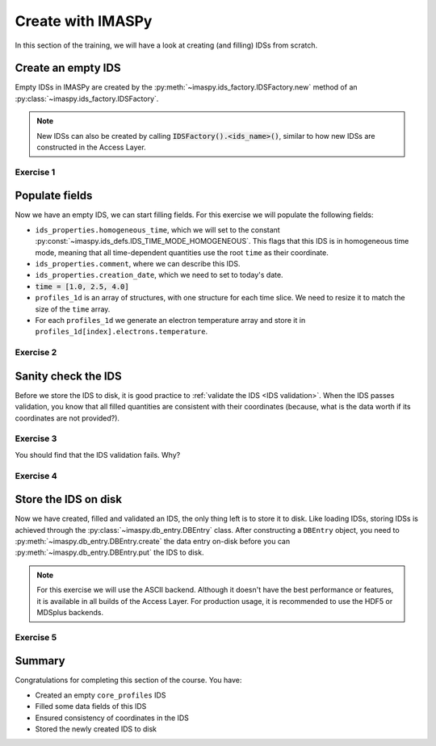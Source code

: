 Create with IMASPy
==================

In this section of the training, we will have a look at creating (and filling) IDSs from
scratch.

Create an empty IDS
-------------------

Empty IDSs in IMASPy are created by the :py:meth:`~imaspy.ids_factory.IDSFactory.new`
method of an :py:class:`~imaspy.ids_factory.IDSFactory`.

.. note::
    New IDSs can also be created by calling :code:`IDSFactory().<ids_name>()`, similar
    to how new IDSs are constructed in the Access Layer.


Exercise 1
''''''''''

.. md-tab-set::

    .. md-tab-item:: Exercise

        Create an empty ``core_profiles`` IDS.

    .. md-tab-item:: AL4

        .. literalinclude:: al4_snippets/create_core_profiles.py
            :end-before: # Set properties

    .. md-tab-item:: IMASPy

        .. literalinclude:: imaspy_snippets/create_core_profiles.py
            :end-before: # Set properties


Populate fields
---------------

Now we have an empty IDS, we can start filling fields. For this exercise we will
populate the following fields:

- ``ids_properties.homogeneous_time``, which we will set to the constant
  :py:const:`~imaspy.ids_defs.IDS_TIME_MODE_HOMOGENEOUS`. This flags that this IDS is in
  homogeneous time mode, meaning that all time-dependent quantities use the root
  ``time`` as their coordinate.
- ``ids_properties.comment``, where we can describe this IDS.
- ``ids_properties.creation_date``, which we need to set to today's date.
- :code:`time = [1.0, 2.5, 4.0]`
- ``profiles_1d`` is an array of structures, with one structure for each time slice. We
  need to resize it to match the size of the ``time`` array.
- For each ``profiles_1d`` we generate an electron temperature array and store it in
  ``profiles_1d[index].electrons.temperature``.


Exercise 2
''''''''''

.. md-tab-set::
    
    .. md-tab-item:: Exercise

        Fill the ``core_profiles`` IDS with the fields as described above.

    .. md-tab-item:: AL4

        .. literalinclude:: al4_snippets/create_core_profiles.py
            :start-at: # Set properties
            :end-before: # Validate the IDS for consistency

        .. note::

            When using the IMAS access layer instead of IMASPy, we must always create
            numpy arrays (of the correct data type). IMASPy will
            automatically convert your data to the appropriate numpy array.

    .. md-tab-item:: IMASPy

        .. literalinclude:: imaspy_snippets/create_core_profiles.py
            :start-at: # Set properties
            :end-before: # Validate the IDS for consistency

        .. note::

            Observe that we can assign a Python list to ``cp.time``. IMASPy will
            automatically convert it to a numpy array.


Sanity check the IDS
--------------------

Before we store the IDS to disk, it is good practice to :ref:`validate the IDS <IDS
validation>`. When the IDS passes validation, you know that all filled quantities are
consistent with their coordinates (because, what is the data worth if its coordinates
are not provided?).


Exercise 3
''''''''''

.. md-tab-set::

    .. md-tab-item:: Exercise

        Validate the just-filled IDS.

    .. md-tab-item:: AL4

        IDS validation is an Access Layer 5 feature, and cannot be done in Al4.

        .. literalinclude:: al4_snippets/create_core_profiles.py
            :start-at: # Validate the IDS for consistency
            :end-before: # Fill in the missing rho_tor_norm coordinate

    .. md-tab-item:: IMASPy

        .. literalinclude:: imaspy_snippets/create_core_profiles.py
            :start-at: # Validate the IDS for consistency
            :end-before: # Fill in the missing rho_tor_norm coordinate

You should find that the IDS validation fails. Why?

.. admonition:: Solution
    :collapsible:

    We set the electron temperature, but we didn't fill its coordinate ``rho_tor_norm``!
    The IDS validation reports an inconsistency between the data and coordinate size:
    ``Dimension 1 of element `profiles_1d[0].electrons.temperature` has incorrect size
    64. Expected size is 0 (size of coordinate `profiles_1d[0].grid.rho_tor_norm`).``


Exercise 4
''''''''''

.. md-tab-set::

    .. md-tab-item:: Exercise

        Fix the coordinate consistency error.

    .. md-tab-item:: AL4

        .. literalinclude:: al4_snippets/create_core_profiles.py
            :start-at: # Fill in the missing rho_tor_norm coordinate
            :end-before: # Create a new data entry for storing the IDS

    .. md-tab-item:: IMASPy

        .. literalinclude:: imaspy_snippets/create_core_profiles.py
            :start-at: # Fill in the missing rho_tor_norm coordinate
            :end-before: # Create a new data entry for storing the IDS


Store the IDS on disk
---------------------

Now we have created, filled and validated an IDS, the only thing left is to store it to
disk. Like loading IDSs, storing IDSs is achieved through the
:py:class:`~imaspy.db_entry.DBEntry` class. After constructing a ``DBEntry`` object, you
need to :py:meth:`~imaspy.db_entry.DBEntry.create` the data entry on-disk before you can
:py:meth:`~imaspy.db_entry.DBEntry.put` the IDS to disk.

.. note::
    For this exercise we will use the ASCII backend. Although it doesn't have the best
    performance or features, it is available in all builds of the Access Layer. For
    production usage, it is recommended to use the HDF5 or MDSplus backends.


Exercise 5
''''''''''

.. md-tab-set::

    .. md-tab-item:: Exercise

        Store the IDS to disk.

        The recommended parameters for this exercise are::

            backend = imaspy.ids_defs.ASCII_BACKEND
            database = "imaspy-course"
            pulse = 1
            run = 1

        After a successful ``put``, the ids file will be created. If you are using
        AL4, you should see a file ``imaspy-course_1_1_core_profiles.ids`` in your 
        working directory with the contents of the IDS. 
        If you are using AL5, this file can be found under
        ``~/public/imasdb/imaspy-course/3/1/1/core_profiles.ids`` 

        .. hint::
            :collapsible:

            The signature of :meth:`~imaspy.db_entry.DBEntry()` is: ``DBEntry(backend, database, pulse, run)``

    .. md-tab-item:: AL4

        .. literalinclude:: al4_snippets/create_core_profiles.py
            :start-at: # Create a new data entry for storing the IDS

    .. md-tab-item:: IMASPy

        .. literalinclude:: imaspy_snippets/create_core_profiles.py
            :start-at: # Create a new data entry for storing the IDS

Summary
-------

Congratulations for completing this section of the course. You have:

- Created an empty ``core_profiles`` IDS
- Filled some data fields of this IDS
- Ensured consistency of coordinates in the IDS
- Stored the newly created IDS to disk

.. md-tab-set::

    .. md-tab-item:: Summary

        Click on the tabs to see the complete source, combining all exercises.

    .. md-tab-item:: AL4

        .. literalinclude:: al4_snippets/create_core_profiles.py

    .. md-tab-item:: IMASPy

        .. literalinclude:: imaspy_snippets/create_core_profiles.py
